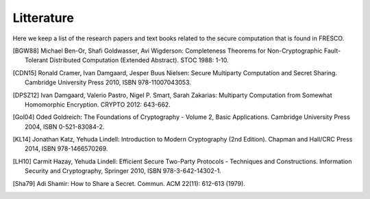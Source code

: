 
Litterature
===========

Here we keep a list of the research papers and text books related to
the secure computation that is found in FRESCO.

.. [BGW88] Michael Ben-Or, Shafi Goldwasser, Avi Wigderson:
           Completeness Theorems for Non-Cryptographic Fault-Tolerant
           Distributed Computation (Extended Abstract). STOC 1988:
           1-10.

.. [CDN15] Ronald Cramer, Ivan Damgaard, Jesper Buus Nielsen: Secure
           Multiparty Computation and Secret Sharing. Cambridge
           University Press 2010, ISBN 978-11007043053.

.. [DPSZ12] Ivan Damgaard, Valerio Pastro, Nigel P. Smart, Sarah
            Zakarias: Multiparty Computation from Somewhat Homomorphic
            Encryption. CRYPTO 2012: 643-662.

.. [Gol04] Oded Goldreich: The Foundations of Cryptography - Volume 2,
           Basic Applications. Cambridge University Press 2004, ISBN
           0-521-83084-2.

.. [KL14] Jonathan Katz, Yehuda Lindell: Introduction to Modern
           Cryptography (2nd Edition). Chapman and Hall/CRC Press
           2014, ISBN 978-1466570269.

.. [LH10]  Carmit Hazay, Yehuda Lindell: Efficient Secure Two-Party
           Protocols - Techniques and Constructions. Information
           Security and Cryptography, Springer 2010, ISBN
           978-3-642-14302-1.

.. [Sha79] Adi Shamir: How to Share a Secret. Commun. ACM 22(11):
           612-613 (1979).

